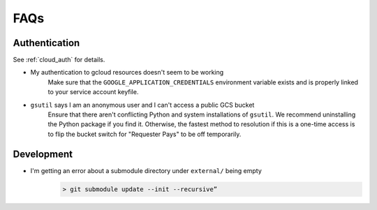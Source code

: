 .. _faqs:

FAQs
====


Authentication
--------------

See :ref:`cloud_auth` for details.

* My authentication to gcloud resources doesn't seem to be working
    Make sure that the ``GOOGLE_APPLICATION_CREDENTIALS`` environment variable
    exists and is properly linked to your service account keyfile.
* ``gsutil`` says I am an anonymous user and I can't access a public GCS bucket
    Ensure that there aren't conflicting Python and system installations of
    ``gsutil``. We recommend uninstalling the Python package if you find it.
    Otherwise, the fastest method to resolution if this is a one-time access
    is to flip the bucket switch for "Requester Pays" to be off temporarily.


Development
-----------


* I'm getting an error about a submodule directory under  ``external/`` being empty
    .. code-block:: bash

        > git submodule update --init --recursive”

